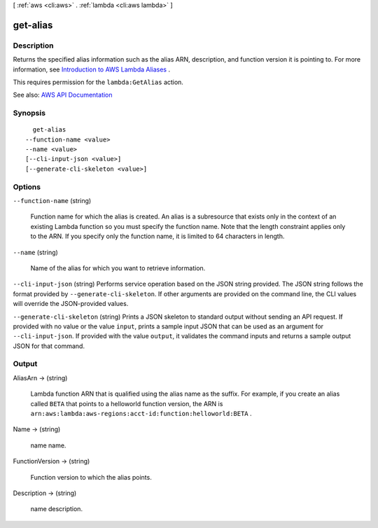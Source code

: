 [ :ref:`aws <cli:aws>` . :ref:`lambda <cli:aws lambda>` ]

.. _cli:aws lambda get-alias:


*********
get-alias
*********



===========
Description
===========



Returns the specified alias information such as the alias ARN, description, and function version it is pointing to. For more information, see `Introduction to AWS Lambda Aliases <http://docs.aws.amazon.com/lambda/latest/dg/aliases-intro.html>`_ .

 

This requires permission for the ``lambda:GetAlias`` action.



See also: `AWS API Documentation <https://docs.aws.amazon.com/goto/WebAPI/lambda-2015-03-31/GetAlias>`_


========
Synopsis
========

::

    get-alias
  --function-name <value>
  --name <value>
  [--cli-input-json <value>]
  [--generate-cli-skeleton <value>]




=======
Options
=======

``--function-name`` (string)


  Function name for which the alias is created. An alias is a subresource that exists only in the context of an existing Lambda function so you must specify the function name. Note that the length constraint applies only to the ARN. If you specify only the function name, it is limited to 64 characters in length.

  

``--name`` (string)


  Name of the alias for which you want to retrieve information.

  

``--cli-input-json`` (string)
Performs service operation based on the JSON string provided. The JSON string follows the format provided by ``--generate-cli-skeleton``. If other arguments are provided on the command line, the CLI values will override the JSON-provided values.

``--generate-cli-skeleton`` (string)
Prints a JSON skeleton to standard output without sending an API request. If provided with no value or the value ``input``, prints a sample input JSON that can be used as an argument for ``--cli-input-json``. If provided with the value ``output``, it validates the command inputs and returns a sample output JSON for that command.



======
Output
======

AliasArn -> (string)

  

  Lambda function ARN that is qualified using the alias name as the suffix. For example, if you create an alias called ``BETA`` that points to a helloworld function version, the ARN is ``arn:aws:lambda:aws-regions:acct-id:function:helloworld:BETA`` .

  

  

Name -> (string)

  

  name name.

  

  

FunctionVersion -> (string)

  

  Function version to which the alias points.

  

  

Description -> (string)

  

  name description.

  

  

